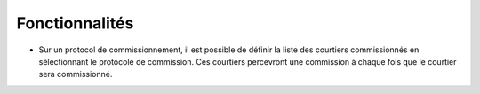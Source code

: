 Fonctionnalités
===============

- Sur un protocol de commissionnement, il est possible de définir la liste des
  courtiers commissionnés en sélectionnant le protocole de commission. Ces
  courtiers percevront une commission à chaque fois que le courtier sera
  commissionné.
